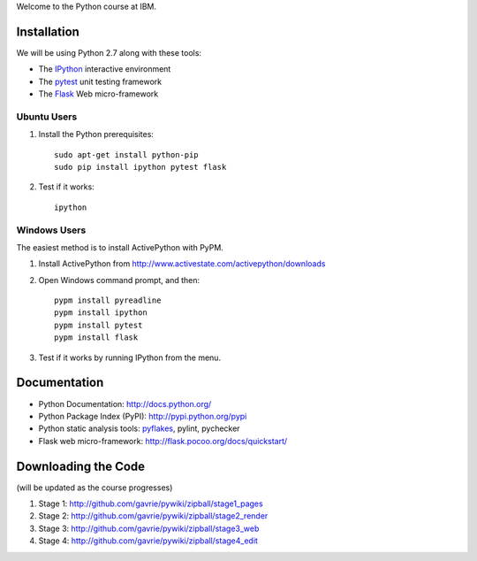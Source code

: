 Welcome to the Python course at IBM.

Installation
============

We will be using Python 2.7 along with these tools:

* The `IPython <http://ipython.org/>`_ interactive environment
* The `pytest <http://pytest.org/>`_ unit testing framework
* The `Flask <http://flask.pocoo.org/>`_ Web micro-framework

Ubuntu Users
------------

#. Install the Python prerequisites::

    sudo apt-get install python-pip 
    sudo pip install ipython pytest flask

#. Test if it works::

    ipython

Windows Users
-------------

The easiest method is to install ActivePython with PyPM.

#. Install ActivePython from http://www.activestate.com/activepython/downloads
#. Open Windows command prompt, and then::

    pypm install pyreadline
    pypm install ipython
    pypm install pytest
    pypm install flask

#. Test if it works by running IPython from the menu.


Documentation
=============

* Python Documentation: http://docs.python.org/
* Python Package Index (PyPI): http://pypi.python.org/pypi
* Python static analysis tools: `pyflakes <http://pypi.python.org/pypi/pyflakes>`_, pylint, pychecker
* Flask web micro-framework: http://flask.pocoo.org/docs/quickstart/


Downloading the Code
====================

(will be updated as the course progresses)

#. Stage 1: http://github.com/gavrie/pywiki/zipball/stage1_pages
#. Stage 2: http://github.com/gavrie/pywiki/zipball/stage2_render
#. Stage 3: http://github.com/gavrie/pywiki/zipball/stage3_web
#. Stage 4: http://github.com/gavrie/pywiki/zipball/stage4_edit

.. #. Stage 5: http://github.com/gavrie/pywiki/zipball/stage5_memoize
.. #. Stage 6: http://github.com/gavrie/pywiki/zipball/stage6_oop
.. #. Stage 7: http://github.com/gavrie/pywiki/zipball/stage7_contents